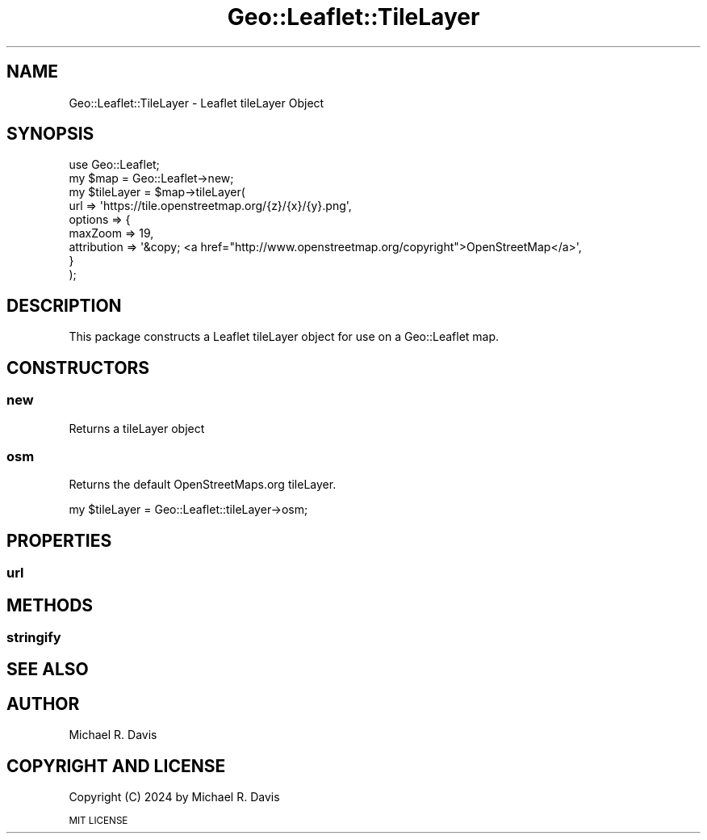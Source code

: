 .\" Automatically generated by Pod::Man 2.27 (Pod::Simple 3.28)
.\"
.\" Standard preamble:
.\" ========================================================================
.de Sp \" Vertical space (when we can't use .PP)
.if t .sp .5v
.if n .sp
..
.de Vb \" Begin verbatim text
.ft CW
.nf
.ne \\$1
..
.de Ve \" End verbatim text
.ft R
.fi
..
.\" Set up some character translations and predefined strings.  \*(-- will
.\" give an unbreakable dash, \*(PI will give pi, \*(L" will give a left
.\" double quote, and \*(R" will give a right double quote.  \*(C+ will
.\" give a nicer C++.  Capital omega is used to do unbreakable dashes and
.\" therefore won't be available.  \*(C` and \*(C' expand to `' in nroff,
.\" nothing in troff, for use with C<>.
.tr \(*W-
.ds C+ C\v'-.1v'\h'-1p'\s-2+\h'-1p'+\s0\v'.1v'\h'-1p'
.ie n \{\
.    ds -- \(*W-
.    ds PI pi
.    if (\n(.H=4u)&(1m=24u) .ds -- \(*W\h'-12u'\(*W\h'-12u'-\" diablo 10 pitch
.    if (\n(.H=4u)&(1m=20u) .ds -- \(*W\h'-12u'\(*W\h'-8u'-\"  diablo 12 pitch
.    ds L" ""
.    ds R" ""
.    ds C` ""
.    ds C' ""
'br\}
.el\{\
.    ds -- \|\(em\|
.    ds PI \(*p
.    ds L" ``
.    ds R" ''
.    ds C`
.    ds C'
'br\}
.\"
.\" Escape single quotes in literal strings from groff's Unicode transform.
.ie \n(.g .ds Aq \(aq
.el       .ds Aq '
.\"
.\" If the F register is turned on, we'll generate index entries on stderr for
.\" titles (.TH), headers (.SH), subsections (.SS), items (.Ip), and index
.\" entries marked with X<> in POD.  Of course, you'll have to process the
.\" output yourself in some meaningful fashion.
.\"
.\" Avoid warning from groff about undefined register 'F'.
.de IX
..
.nr rF 0
.if \n(.g .if rF .nr rF 1
.if (\n(rF:(\n(.g==0)) \{
.    if \nF \{
.        de IX
.        tm Index:\\$1\t\\n%\t"\\$2"
..
.        if !\nF==2 \{
.            nr % 0
.            nr F 2
.        \}
.    \}
.\}
.rr rF
.\" ========================================================================
.\"
.IX Title "Geo::Leaflet::TileLayer 3"
.TH Geo::Leaflet::TileLayer 3 "2024-12-03" "perl v5.16.3" "User Contributed Perl Documentation"
.\" For nroff, turn off justification.  Always turn off hyphenation; it makes
.\" way too many mistakes in technical documents.
.if n .ad l
.nh
.SH "NAME"
Geo::Leaflet::TileLayer \- Leaflet tileLayer Object
.SH "SYNOPSIS"
.IX Header "SYNOPSIS"
.Vb 9
\&  use Geo::Leaflet;
\&  my $map       = Geo::Leaflet\->new;
\&  my $tileLayer = $map\->tileLayer(
\&                                  url     => \*(Aqhttps://tile.openstreetmap.org/{z}/{x}/{y}.png\*(Aq,
\&                                  options => {
\&                                    maxZoom     => 19,
\&                                    attribution => \*(Aq&copy; <a href="http://www.openstreetmap.org/copyright">OpenStreetMap</a>\*(Aq,
\&                                  }
\&                                 );
.Ve
.SH "DESCRIPTION"
.IX Header "DESCRIPTION"
This package constructs a Leaflet tileLayer object for use on a Geo::Leaflet map.
.SH "CONSTRUCTORS"
.IX Header "CONSTRUCTORS"
.SS "new"
.IX Subsection "new"
Returns a tileLayer object
.SS "osm"
.IX Subsection "osm"
Returns the default OpenStreetMaps.org tileLayer.
.PP
.Vb 1
\&  my $tileLayer = Geo::Leaflet::tileLayer\->osm;
.Ve
.SH "PROPERTIES"
.IX Header "PROPERTIES"
.SS "url"
.IX Subsection "url"
.SH "METHODS"
.IX Header "METHODS"
.SS "stringify"
.IX Subsection "stringify"
.SH "SEE ALSO"
.IX Header "SEE ALSO"
.SH "AUTHOR"
.IX Header "AUTHOR"
Michael R. Davis
.SH "COPYRIGHT AND LICENSE"
.IX Header "COPYRIGHT AND LICENSE"
Copyright (C) 2024 by Michael R. Davis
.PP
\&\s-1MIT LICENSE\s0
